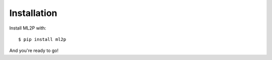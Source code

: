 .. _ml2p-install:

Installation
============

Install ML2P with::

  $ pip install ml2p

And you're ready to go!
